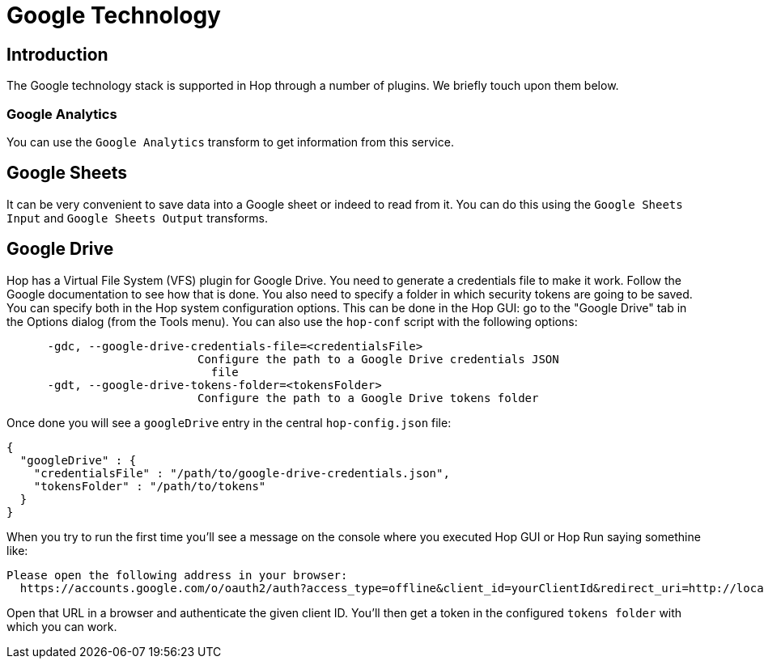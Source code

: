 ////
Licensed to the Apache Software Foundation (ASF) under one
or more contributor license agreements.  See the NOTICE file
distributed with this work for additional information
regarding copyright ownership.  The ASF licenses this file
to you under the Apache License, Version 2.0 (the
"License"); you may not use this file except in compliance
with the License.  You may obtain a copy of the License at
  http://www.apache.org/licenses/LICENSE-2.0
Unless required by applicable law or agreed to in writing,
software distributed under the License is distributed on an
"AS IS" BASIS, WITHOUT WARRANTIES OR CONDITIONS OF ANY
KIND, either express or implied.  See the License for the
specific language governing permissions and limitations
under the License.
////
:documentationPath: /technology/google/
:language: en_US

= Google Technology

== Introduction

The Google technology stack is supported in Hop through a number of plugins.  We briefly touch upon them below.

=== Google Analytics

You can use the `Google Analytics` transform to get information from this service.

== Google Sheets

It can be very convenient to save data into a Google sheet or indeed to read from it.  You can do this using the `Google Sheets Input` and `Google Sheets Output` transforms.

== Google Drive

Hop has a Virtual File System (VFS) plugin for Google Drive.  You need to generate a credentials file to make it work.  Follow the Google documentation to see how that is done.  You also need to specify a folder in which security tokens are going to be saved.  You can specify both in the Hop system configuration options.  This can be done in the Hop GUI: go to the "Google Drive" tab in the Options dialog (from the Tools menu).  You can also use the `hop-conf` script with the following options:

[source,shell script]
----
      -gdc, --google-drive-credentials-file=<credentialsFile>
                            Configure the path to a Google Drive credentials JSON
                              file
      -gdt, --google-drive-tokens-folder=<tokensFolder>
                            Configure the path to a Google Drive tokens folder
----

Once done you will see a `googleDrive` entry in the central `hop-config.json` file:

[source,json]
----
{
  "googleDrive" : {
    "credentialsFile" : "/path/to/google-drive-credentials.json",
    "tokensFolder" : "/path/to/tokens"
  }
}
----

When you try to run the first time you'll see a message on the console where you executed Hop GUI or Hop Run saying somethine like:

[source]
----
Please open the following address in your browser:
  https://accounts.google.com/o/oauth2/auth?access_type=offline&client_id=yourClientId&redirect_uri=http://localhost:8888/Callback&response_type=code&scope=https://www.googleapis.com/auth/drive
----

Open that URL in a browser and authenticate the given client ID. You'll then get a token in the configured `tokens folder` with which you can work.

